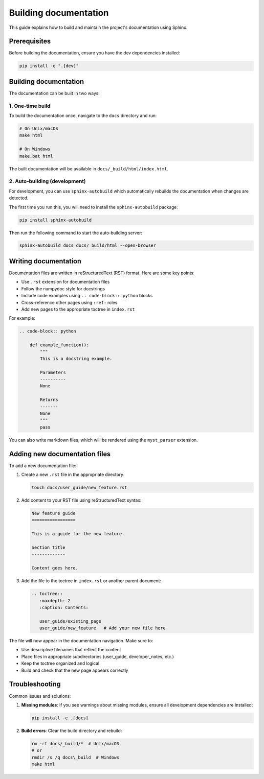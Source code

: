 Building documentation
======================

This guide explains how to build and maintain the project's documentation using Sphinx.

Prerequisites
-------------

Before building the documentation, ensure you have the dev dependencies installed:

.. code-block:: bash

    pip install -e ".[dev]"

Building documentation
----------------------

The documentation can be built in two ways:

1. One-time build
~~~~~~~~~~~~~~~~~

To build the documentation once, navigate to the ``docs`` directory and run:

.. code-block:: bash

    # On Unix/macOS
    make html

    # On Windows
    make.bat html

The built documentation will be available in ``docs/_build/html/index.html``.

2. Auto-building (development)
~~~~~~~~~~~~~~~~~~~~~~~~~~~~~~

For development, you can use ``sphinx-autobuild`` which automatically rebuilds the
documentation when changes are detected.

The first time you run this, you will need to install the ``sphinx-autobuild`` package:

.. code-block:: bash

    pip install sphinx-autobuild

Then run the following command to start the auto-building server:

.. code-block:: bash

    sphinx-autobuild docs docs/_build/html --open-browser

Writing documentation
---------------------

Documentation files are written in reStructuredText (RST) format. Here are some key points:

- Use ``.rst`` extension for documentation files
- Follow the numpydoc style for docstrings
- Include code examples using ``.. code-block:: python`` blocks
- Cross-reference other pages using ``:ref:`` roles
- Add new pages to the appropriate toctree in ``index.rst``

For example:

.. code-block:: rst

    .. code-block:: python

        def example_function():
            """
            This is a docstring example.

            Parameters
            ----------
            None

            Returns
            -------
            None
            """
            pass

You can also write markdown files, which will be rendered using the ``myst_parser`` extension.

Adding new documentation files
------------------------------

To add a new documentation file:

1. Create a new ``.rst`` file in the appropriate directory:

   .. code-block:: bash

       touch docs/user_guide/new_feature.rst

2. Add content to your RST file using reStructuredText syntax:

   .. code-block:: rst

       New feature guide
       =================

       This is a guide for the new feature.

       Section title
       -------------

       Content goes here.

3. Add the file to the toctree in ``index.rst`` or another parent document:

   .. code-block:: rst

       .. toctree::
          :maxdepth: 2
          :caption: Contents:

          user_guide/existing_page
          user_guide/new_feature   # Add your new file here

The file will now appear in the documentation navigation. Make sure to:

- Use descriptive filenames that reflect the content
- Place files in appropriate subdirectories (user_guide, developer_notes, etc.)
- Keep the toctree organized and logical
- Build and check that the new page appears correctly


Troubleshooting
---------------

Common issues and solutions:

1. **Missing modules**: If you see warnings about missing modules, ensure all development
   dependencies are installed:

   .. code-block:: bash

       pip install -e .[docs]

2. **Build errors**: Clear the build directory and rebuild:

   .. code-block:: bash

       rm -rf docs/_build/*  # Unix/macOS
       # or
       rmdir /s /q docs\_build  # Windows
       make html
